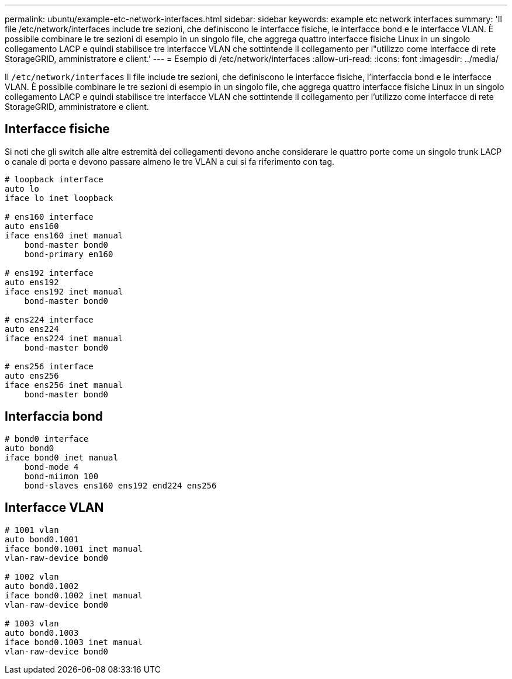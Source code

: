 ---
permalink: ubuntu/example-etc-network-interfaces.html 
sidebar: sidebar 
keywords: example etc network interfaces 
summary: 'Il file /etc/network/interfaces include tre sezioni, che definiscono le interfacce fisiche, le interfacce bond e le interfacce VLAN. È possibile combinare le tre sezioni di esempio in un singolo file, che aggrega quattro interfacce fisiche Linux in un singolo collegamento LACP e quindi stabilisce tre interfacce VLAN che sottintende il collegamento per l"utilizzo come interfacce di rete StorageGRID, amministratore e client.' 
---
= Esempio di /etc/network/interfaces
:allow-uri-read: 
:icons: font
:imagesdir: ../media/


[role="lead"]
Il `/etc/network/interfaces` Il file include tre sezioni, che definiscono le interfacce fisiche, l'interfaccia bond e le interfacce VLAN. È possibile combinare le tre sezioni di esempio in un singolo file, che aggrega quattro interfacce fisiche Linux in un singolo collegamento LACP e quindi stabilisce tre interfacce VLAN che sottintende il collegamento per l'utilizzo come interfacce di rete StorageGRID, amministratore e client.



== Interfacce fisiche

Si noti che gli switch alle altre estremità dei collegamenti devono anche considerare le quattro porte come un singolo trunk LACP o canale di porta e devono passare almeno le tre VLAN a cui si fa riferimento con tag.

[listing]
----
# loopback interface
auto lo
iface lo inet loopback

# ens160 interface
auto ens160
iface ens160 inet manual
    bond-master bond0
    bond-primary en160

# ens192 interface
auto ens192
iface ens192 inet manual
    bond-master bond0

# ens224 interface
auto ens224
iface ens224 inet manual
    bond-master bond0

# ens256 interface
auto ens256
iface ens256 inet manual
    bond-master bond0
----


== Interfaccia bond

[listing]
----
# bond0 interface
auto bond0
iface bond0 inet manual
    bond-mode 4
    bond-miimon 100
    bond-slaves ens160 ens192 end224 ens256
----


== Interfacce VLAN

[listing]
----
# 1001 vlan
auto bond0.1001
iface bond0.1001 inet manual
vlan-raw-device bond0

# 1002 vlan
auto bond0.1002
iface bond0.1002 inet manual
vlan-raw-device bond0

# 1003 vlan
auto bond0.1003
iface bond0.1003 inet manual
vlan-raw-device bond0
----
